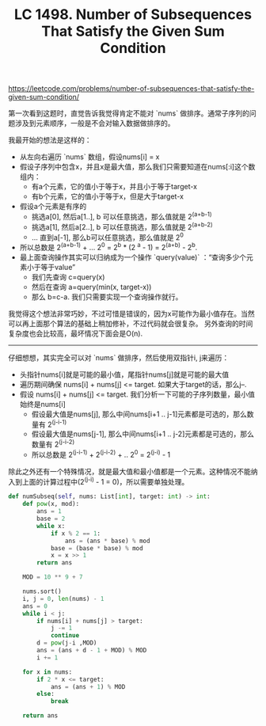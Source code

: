 #+title: LC 1498. Number of Subsequences That Satisfy the Given Sum Condition

https://leetcode.com/problems/number-of-subsequences-that-satisfy-the-given-sum-condition/

第一次看到这题时，直觉告诉我觉得肯定不能对 `nums` 做排序。通常子序列的问题涉及到元素顺序，一般是不会对输入数据做排序的。

我最开始的想法是这样的：
- 从左向右遍历 `nums` 数组，假设nums[i] = x
- 假设子序列中包含x，并且x是最大值，那么我们只需要知道在nums[:i]这个数组内：
  - 有a个元素，它的值小于等于x，并且小于等于target-x
  - 有b个元素，它的值小于等于x，但是大于target-x
- 假设a个元素是有序的
  - 挑选a[0], 然后a[1..], b 可以任意挑选，那么值就是 2^(a+b-1)
  - 挑选a[1], 然后a[2..], b 可以任意挑选，那么值就是 2^(a+b-2)
  - ... 直到a[-1], 那么b可以任意挑选，那么值就是 2^0
- 所以总数是 2^(a+b-1) + ... 2^0 = 2^b * (2 ^a - 1) = 2^(a+b) - 2^b.
- 最上面查询操作其实可以归纳成为一个操作 `query(value)` ：“查询多少个元素小于等于value”
  - 我们先查询 c=query(x)
  - 然后在查询 a=query(min(x, target-x))
  - 那么 b=c-a. 我们只需要实现一个查询操作就行。

我觉得这个想法非常巧妙，不过可惜是错误的，因为x可能作为最小值存在。当然可以再上面那个算法的基础上稍加修补，不过代码就会很复杂。
另外查询的时间复杂度也会比较高，最坏情况下面会是O(n).

----------

仔细想想，其实完全可以对 `nums` 做排序，然后使用双指针i, j来遍历：
- 头指针nums[i]就是可能的最小值，尾指针nums[j]就是可能的最大值
- 遍历期间确保 nums[i] + nums[j] <= target. 如果大于target的话，那么j--.
- 假设 nums[i] + nums[j] <= target. 我们分析一下可能的子序列数量，最小值始终是nums[i]
  - 假设最大值是nums[j], 那么中间nums[i+1 .. j-1]元素都是可选的，那么数量有 2^(j-i-1)
  - 假设最大值是nums[j-1], 那么中间nums[i+1 .. j-2]元素都是可选的，那么数量有 2^(j-i-2)
  - 所以总数是 2^(j-i-1) + 2^(j-i-2) + .. 2^0 = 2^(j-i) - 1

除此之外还有一个特殊情况，就是最大值和最小值都是一个元素。这种情况不能纳入到上面的计算过程中(2^(j-i) - 1 = 0)，所以需要单独处理。

#+BEGIN_SRC python
    def numSubseq(self, nums: List[int], target: int) -> int:
        def pow(x, mod):
            ans = 1
            base = 2
            while x:
                if x % 2 == 1:
                    ans = (ans * base) % mod
                base = (base * base) % mod
                x = x >> 1
            return ans

        MOD = 10 ** 9 + 7

        nums.sort()
        i, j = 0, len(nums) - 1
        ans = 0
        while i < j:
            if nums[i] + nums[j] > target:
                j -= 1
                continue
            d = pow(j-i ,MOD)
            ans = (ans + d - 1 + MOD) % MOD
            i += 1

        for x in nums:
            if 2 * x <= target:
                ans = (ans + 1) % MOD
            else:
                break

        return ans
#+END_SRC